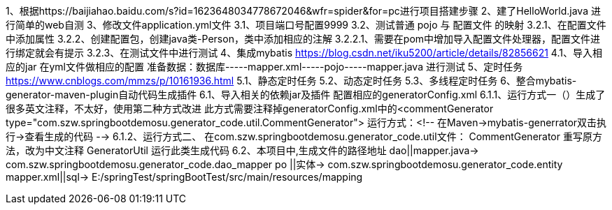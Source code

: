 1、根据https://baijiahao.baidu.com/s?id=1623648034778672046&wfr=spider&for=pc进行项目搭建步骤
2、建了HelloWorld.java 进行简单的web自测
3、修改文件application.yml文件
    3.1、项目端口号配置9999
    3.2、测试普通 pojo 与 配置文件 的映射
        3.2.1、在配置文件中添加属性
        3.2.2、创建配置包，创建java类-Person，类中添加相应的注解
            3.2.2.1、需要在pom中增加导入配置文件处理器，配置文件进行绑定就会有提示
        3.2.3、在测试文件中进行测试
4、集成mybatis https://blog.csdn.net/iku5200/article/details/82856621
    4.1、导入相应的jar
         在yml文件做相应的配置
         准备数据：数据库-----mapper.xml-----pojo-----mapper.java 进行测试
5、定时任务 https://www.cnblogs.com/mmzs/p/10161936.html
    5.1、静态定时任务
    5.2、动态定时任务
    5.3、多线程定时任务
6、整合mybatis-generator-maven-plugin自动代码生成插件
    6.1、导入相关的依赖jar及插件
         配置相应的generatorConfig.xml
        6.1.1、运行方式一（）生成了很多英文注释，不太好，使用第二种方式改进
           此方式需要注释掉generatorConfig.xml中的<commentGenerator type="com.szw.springbootdemosu.generator_code.util.CommentGenerator">
           运行方式：<!-- 在Maven->mybatis-generrator双击执行->查看生成的代码 -->
        6.1.2、运行方式二、
           在com.szw.springbootdemosu.generator_code.util文件：
                CommentGenerator 重写原方法，改为中文注释
                GeneratorUtil    运行此类生成代码
    6.2、本项目中,生成文件的路径地址
         dao||mapper.java->     com.szw.springbootdemosu.generator_code.dao_mapper
         po ||实体->             com.szw.springbootdemosu.generator_code.entity
         mapper.xml||sql->      E:/springTest/springBootTest/src/main/resources/mapping
